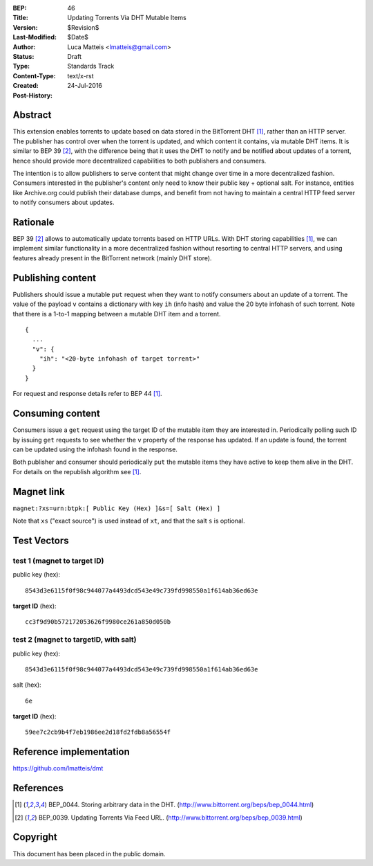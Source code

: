 :BEP: 46
:Title: Updating Torrents Via DHT Mutable Items
:Version: $Revision$
:Last-Modified: $Date$
:Author:  Luca Matteis <lmatteis@gmail.com>
:Status:  Draft
:Type:    Standards Track
:Content-Type: text/x-rst
:Created: 24-Jul-2016
:Post-History:


Abstract
========

This extension enables torrents to update based on data stored in the BitTorrent
DHT [#BEP-44]_, rather than an HTTP server. The publisher has control over when
the torrent is updated, and which content it contains, via mutable DHT items. It
is similar to BEP 39 [#BEP-39]_, with the difference being that it uses the DHT
to notify and be notified about updates of a torrent, hence should provide more
decentralized capabilities to both publishers and consumers.

The intention is to allow publishers to serve content that might change over
time in a more decentralized fashion. Consumers interested in the publisher's
content only need to know their public key + optional salt. For instance,
entities like Archive.org could publish their database dumps, and benefit from
not having to maintain a central HTTP feed server to notify consumers about
updates.

Rationale
=========

BEP 39 [#BEP-39]_ allows to automatically update torrents based on HTTP URLs.
With DHT storing capabilities [#BEP-44]_, we can implement similar functionality
in a more decentralized fashion without resorting to central HTTP servers, and
using features already present in the BitTorrent network (mainly DHT store).


Publishing content
==================

Publishers should issue a mutable ``put`` request when they want to notify
consumers about an update of a torrent. The value of the payload ``v`` contains
a dictionary with key ``ih`` (info hash) and value the 20 byte infohash of such
torrent. Note that there is a 1-to-1 mapping between a mutable DHT item and a
torrent.

.. parsed-literal::

  {
    ...
    "v": {
      "ih": "<20-byte infohash of target torrent>"
    }
  }

For request and response details refer to BEP 44 [#BEP-44]_.

Consuming content
=================

Consumers issue a ``get`` request using the target ID of the mutable item they
are interested in. Periodically polling such ID by issuing ``get`` requests to
see whether the ``v`` property of the response has updated. If an update is
found, the torrent can be updated using the infohash found in the response.

Both publisher and consumer should periodically ``put`` the mutable items they
have active to keep them alive in the DHT. For details on the republish
algorithm see [#BEP-44]_.

Magnet link
===========

``magnet:?xs=urn:btpk:[ Public Key (Hex) ]&s=[ Salt (Hex) ]``

Note that ``xs`` ("exact source") is used instead of ``xt``, and that the salt
``s`` is optional.

Test Vectors
============

test 1 (magnet to target ID)
----------------------------

public key (hex)::

  8543d3e6115f0f98c944077a4493dcd543e49c739fd998550a1f614ab36ed63e

**target ID** (hex)::

  cc3f9d90b572172053626f9980ce261a850d050b

test 2 (magnet to targetID, with salt)
--------------------------------------

public key (hex)::

  8543d3e6115f0f98c944077a4493dcd543e49c739fd998550a1f614ab36ed63e

salt (hex)::

  6e

**target ID** (hex)::

  59ee7c2cb9b4f7eb1986ee2d18fd2fdb8a56554f

Reference implementation
========================

https://github.com/lmatteis/dmt


References
==========

.. [#BEP-44] BEP_0044. Storing arbitrary data in the DHT.
   (http://www.bittorrent.org/beps/bep_0044.html)

.. [#BEP-39] BEP_0039. Updating Torrents Via Feed URL.
   (http://www.bittorrent.org/beps/bep_0039.html)


Copyright
=========

This document has been placed in the public domain.



..
   Local Variables:
   mode: indented-text
   indent-tabs-mode: nil
   sentence-end-double-space: t
   fill-column: 70
   coding: utf-8
   End:
